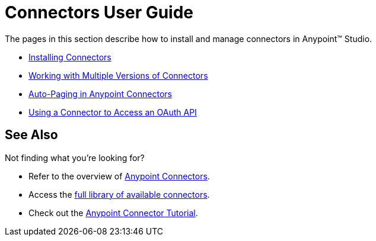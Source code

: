 = Connectors User Guide

The pages in this section describe how to install and manage connectors in Anypoint™ Studio.

* link:/docs/display/current/Installing+Connectors[Installing Connectors]
* link:/docs/display/current/Working+with+Multiple+Versions+of+Connectors[Working with Multiple Versions of Connectors]
* link:/docs/display/current/Auto-Paging+in+Anypoint+Connectors[Auto-Paging in Anypoint Connectors]
* link:/docs/display/current/Using+a+Connector+to+Access+an+OAuth+API[Using a Connector to Access an OAuth API]

== See Also

Not finding what you're looking for? 

* Refer to the overview of link:/docs/display/current/Anypoint+Connectors[Anypoint Connectors].
* Access the http://www.mulesoft.org/connectors[full library of available connectors].
* Check out the link:/docs/display/current/Anypoint+Connector+Tutorial[Anypoint Connector Tutorial]. 
